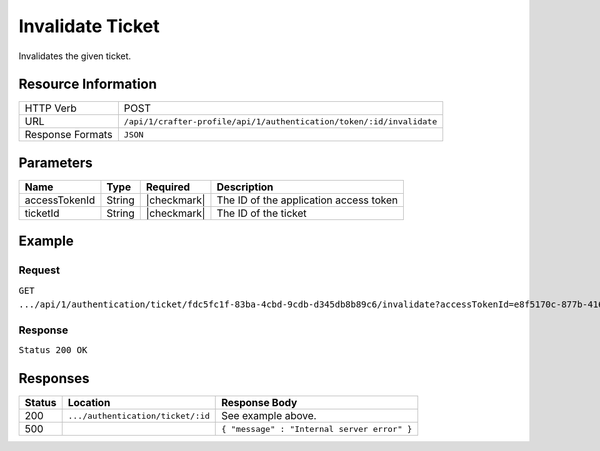 .. .. include:: /includes/unicode-checkmark.rst

.. _crafter-profile-api-authentication-ticket-invalidate:

=================
Invalidate Ticket
=================

Invalidates the given ticket.

--------------------
Resource Information
--------------------

+----------------------------+-----------------------------------------------------------------------+
|| HTTP Verb                 || POST                                                                 |
+----------------------------+-----------------------------------------------------------------------+
|| URL                       || ``/api/1/crafter-profile/api/1/authentication/token/:id/invalidate`` |
+----------------------------+-----------------------------------------------------------------------+
|| Response Formats          || ``JSON``                                                             |
+----------------------------+-----------------------------------------------------------------------+

----------
Parameters
----------

+-------------------------+-------------+---------------+-----------------------------------------+
|| Name                   || Type       || Required     || Description                            |
+=========================+=============+===============+=========================================+
|| accessTokenId          || String     || |checkmark|  || The ID of the application access token |
+-------------------------+-------------+---------------+-----------------------------------------+
|| ticketId               || String     || |checkmark|  || The ID of the ticket                   |
+-------------------------+-------------+---------------+-----------------------------------------+

-------
Example
-------

^^^^^^^
Request
^^^^^^^

``GET .../api/1/authentication/ticket/fdc5fc1f-83ba-4cbd-9cdb-d345db8b89c6/invalidate?accessTokenId=e8f5170c-877b-416f-b70f-4b09772f8e2d``

^^^^^^^^
Response
^^^^^^^^

``Status 200 OK``

---------
Responses
---------

+---------+------------------------------------+--------------------------------------------------------------------------------------------------------------------------------------------------------------------+
|| Status || Location                          || Response Body                                                                                                                                                     |
+=========+====================================+====================================================================================================================================================================+
|| 200    || ``.../authentication/ticket/:id`` || See example above.                                                                                                                                                |
+---------+------------------------------------+--------------------------------------------------------------------------------------------------------------------------------------------------------------------+
|| 500    ||                                   || ``{ "message" : "Internal server error" }``                                                                                                                       |
+---------+------------------------------------+--------------------------------------------------------------------------------------------------------------------------------------------------------------------+
